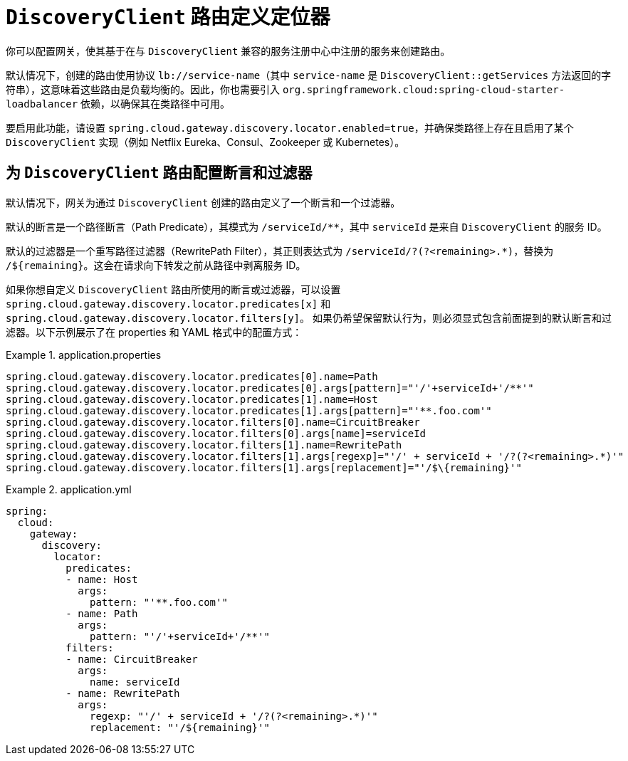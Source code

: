 [[discoveryclient-route-definition-locator]]
= `DiscoveryClient` 路由定义定位器

你可以配置网关，使其基于在与 `DiscoveryClient` 兼容的服务注册中心中注册的服务来创建路由。

默认情况下，创建的路由使用协议 `lb://service-name`（其中 `service-name` 是 `DiscoveryClient::getServices` 方法返回的字符串），这意味着这些路由是负载均衡的。因此，你也需要引入 `org.springframework.cloud:spring-cloud-starter-loadbalancer` 依赖，以确保其在类路径中可用。

要启用此功能，请设置 `spring.cloud.gateway.discovery.locator.enabled=true`，并确保类路径上存在且启用了某个 `DiscoveryClient` 实现（例如 Netflix Eureka、Consul、Zookeeper 或 Kubernetes）。

[[configuring-predicates-and-filters-for-discoveryclient-routes]]
== 为 `DiscoveryClient` 路由配置断言和过滤器

默认情况下，网关为通过 `DiscoveryClient` 创建的路由定义了一个断言和一个过滤器。

默认的断言是一个路径断言（Path Predicate），其模式为 `/serviceId/**`，其中 `serviceId` 是来自 `DiscoveryClient` 的服务 ID。

默认的过滤器是一个重写路径过滤器（RewritePath Filter），其正则表达式为 `/serviceId/?(?<remaining>.*)`，替换为 `/$\{remaining}`。这会在请求向下转发之前从路径中剥离服务 ID。

如果你想自定义 `DiscoveryClient` 路由所使用的断言或过滤器，可以设置 `spring.cloud.gateway.discovery.locator.predicates[x]` 和 `spring.cloud.gateway.discovery.locator.filters[y]`。  
如果仍希望保留默认行为，则必须显式包含前面提到的默认断言和过滤器。以下示例展示了在 properties 和 YAML 格式中的配置方式：

.application.properties
[source,properties]
====
----
spring.cloud.gateway.discovery.locator.predicates[0].name=Path
spring.cloud.gateway.discovery.locator.predicates[0].args[pattern]="'/'+serviceId+'/**'"
spring.cloud.gateway.discovery.locator.predicates[1].name=Host
spring.cloud.gateway.discovery.locator.predicates[1].args[pattern]="'**.foo.com'"
spring.cloud.gateway.discovery.locator.filters[0].name=CircuitBreaker
spring.cloud.gateway.discovery.locator.filters[0].args[name]=serviceId
spring.cloud.gateway.discovery.locator.filters[1].name=RewritePath
spring.cloud.gateway.discovery.locator.filters[1].args[regexp]="'/' + serviceId + '/?(?<remaining>.*)'"
spring.cloud.gateway.discovery.locator.filters[1].args[replacement]="'/$\{remaining}'"
----
====

.application.yml
====
[source,yaml]
----
spring:
  cloud:
    gateway:
      discovery:
        locator:
          predicates:
          - name: Host
            args:
              pattern: "'**.foo.com'"
          - name: Path
            args:
              pattern: "'/'+serviceId+'/**'"
          filters:
          - name: CircuitBreaker
            args:
              name: serviceId
          - name: RewritePath
            args:
              regexp: "'/' + serviceId + '/?(?<remaining>.*)'"
              replacement: "'/${remaining}'"
----
====